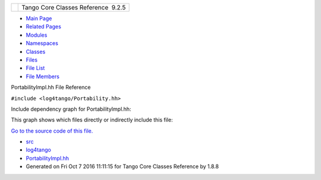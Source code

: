 +----------+---------------------------------------+
| |Logo|   | Tango Core Classes Reference  9.2.5   |
+----------+---------------------------------------+

-  `Main Page <../../index.html>`__
-  `Related Pages <../../pages.html>`__
-  `Modules <../../modules.html>`__
-  `Namespaces <../../namespaces.html>`__
-  `Classes <../../annotated.html>`__
-  `Files <../../files.html>`__

-  `File List <../../files.html>`__
-  `File Members <../../globals.html>`__

PortabilityImpl.hh File Reference

| ``#include <log4tango/Portability.hh>``

Include dependency graph for PortabilityImpl.hh:

|image1|

This graph shows which files directly or indirectly include this file:

|image2|

`Go to the source code of this
file. <../../da/dc7/PortabilityImpl_8hh_source.html>`__

-  `src <../../dir_dce6f6254c1e480719f507d4d11781da.html>`__
-  `log4tango <../../dir_c2bf562858037ce0c46f648f9a619349.html>`__
-  `PortabilityImpl.hh <../../da/dc7/PortabilityImpl_8hh.html>`__
-  Generated on Fri Oct 7 2016 11:11:15 for Tango Core Classes Reference
   by |doxygen| 1.8.8

.. |Logo| image:: ../../logo.jpg
.. |image1| image:: ../../d4/d01/PortabilityImpl_8hh__incl.png
.. |image2| image:: ../../d3/ddc/PortabilityImpl_8hh__dep__incl.png
.. |doxygen| image:: ../../doxygen.png
   :target: http://www.doxygen.org/index.html
